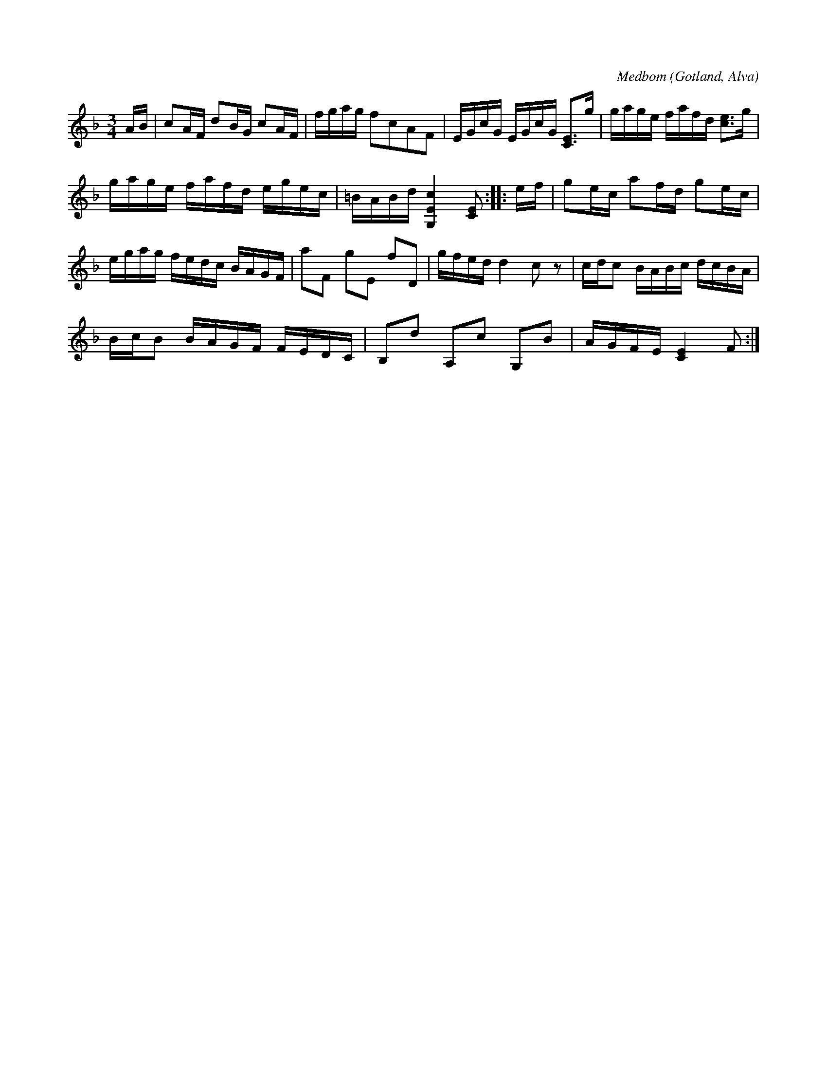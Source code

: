 X:310
T:
R:polska
C:Medbom
S:Av Medbom i Väte, uppt. efter klockaren O. Laugren i Alva.
O:Gotland, Alva
M:3/4
L:1/16
K:F
AB|c2AF d2BG c2AF|fgag f2c2A2F2|EGcG EGcG [CE]3g|gage fafd [ce]3g|
gage fafd egec|=BABd [G,Ec]4 [CE]2::ef|g2ec a2fd g2ec|
egag fedc BAGF|a2F2 g2E2 f2D2|gfed d4 c2 z2|cdc2 BABc dcBA|
BcB2 BAGF FEDC|B,2d2 A,2c2 G,2B2|AGFE [CE]4 F2:|


